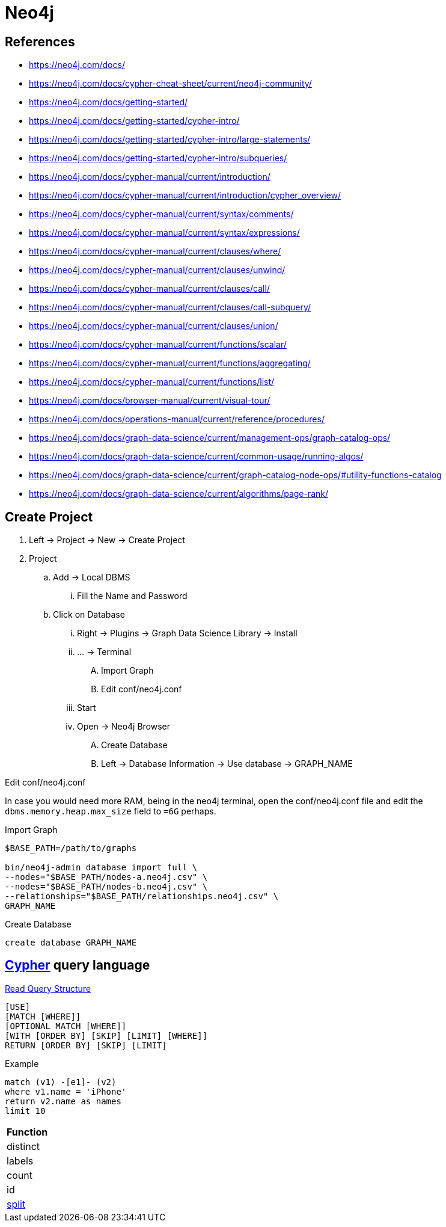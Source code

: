= Neo4j
:stylesheet: ../../style.css
:linkcss:

== References

* https://neo4j.com/docs/
* https://neo4j.com/docs/cypher-cheat-sheet/current/neo4j-community/
* https://neo4j.com/docs/getting-started/
* https://neo4j.com/docs/getting-started/cypher-intro/
* https://neo4j.com/docs/getting-started/cypher-intro/large-statements/
* https://neo4j.com/docs/getting-started/cypher-intro/subqueries/
* https://neo4j.com/docs/cypher-manual/current/introduction/
* https://neo4j.com/docs/cypher-manual/current/introduction/cypher_overview/
* https://neo4j.com/docs/cypher-manual/current/syntax/comments/
* https://neo4j.com/docs/cypher-manual/current/syntax/expressions/
* https://neo4j.com/docs/cypher-manual/current/clauses/where/
* https://neo4j.com/docs/cypher-manual/current/clauses/unwind/
* https://neo4j.com/docs/cypher-manual/current/clauses/call/
* https://neo4j.com/docs/cypher-manual/current/clauses/call-subquery/
* https://neo4j.com/docs/cypher-manual/current/clauses/union/
* https://neo4j.com/docs/cypher-manual/current/functions/scalar/
* https://neo4j.com/docs/cypher-manual/current/functions/aggregating/
* https://neo4j.com/docs/cypher-manual/current/functions/list/
* https://neo4j.com/docs/browser-manual/current/visual-tour/
* https://neo4j.com/docs/operations-manual/current/reference/procedures/
* https://neo4j.com/docs/graph-data-science/current/management-ops/graph-catalog-ops/
* https://neo4j.com/docs/graph-data-science/current/common-usage/running-algos/
* https://neo4j.com/docs/graph-data-science/current/graph-catalog-node-ops/#utility-functions-catalog
* https://neo4j.com/docs/graph-data-science/current/algorithms/page-rank/

== Create Project

. Left -> Project -> New -> Create Project
. Project
.. Add -> Local DBMS
... Fill the Name and Password
.. Click on Database
... Right -> Plugins -> Graph Data Science Library -> Install
... ... -> Terminal
.... Import Graph
.... Edit conf/neo4j.conf
... Start
... Open -> Neo4j Browser
.... Create Database
.... Left -> Database Information -> Use database -> GRAPH_NAME

.Edit conf/neo4j.conf
In case you would need more RAM, being in the neo4j terminal, open the conf/neo4j.conf file and edit the `+dbms.memory.heap.max_size+` field to `+=6G+` perhaps.

.Import Graph
[,console]
----
$BASE_PATH=/path/to/graphs

bin/neo4j-admin database import full \
--nodes="$BASE_PATH/nodes-a.neo4j.csv" \
--nodes="$BASE_PATH/nodes-b.neo4j.csv" \
--relationships="$BASE_PATH/relationships.neo4j.csv" \
GRAPH_NAME
----

.Create Database
----
create database GRAPH_NAME
----

== https://neo4j.com/docs/getting-started/cypher-intro/[Cypher] query language

.https://neo4j.com/docs/cypher-cheat-sheet/5/auradb-enterprise/[Read Query Structure]
----
[USE]
[MATCH [WHERE]]
[OPTIONAL MATCH [WHERE]]
[WITH [ORDER BY] [SKIP] [LIMIT] [WHERE]]
RETURN [ORDER BY] [SKIP] [LIMIT]
----

.Example
----
match (v1) -[e1]- (v2)
where v1.name = 'iPhone'
return v2.name as names
limit 10
----

|===
| Function

| distinct
| labels
| count
| id
| https://neo4j.com/docs/cypher-manual/current/functions/string/#functions-split[split]
|===
